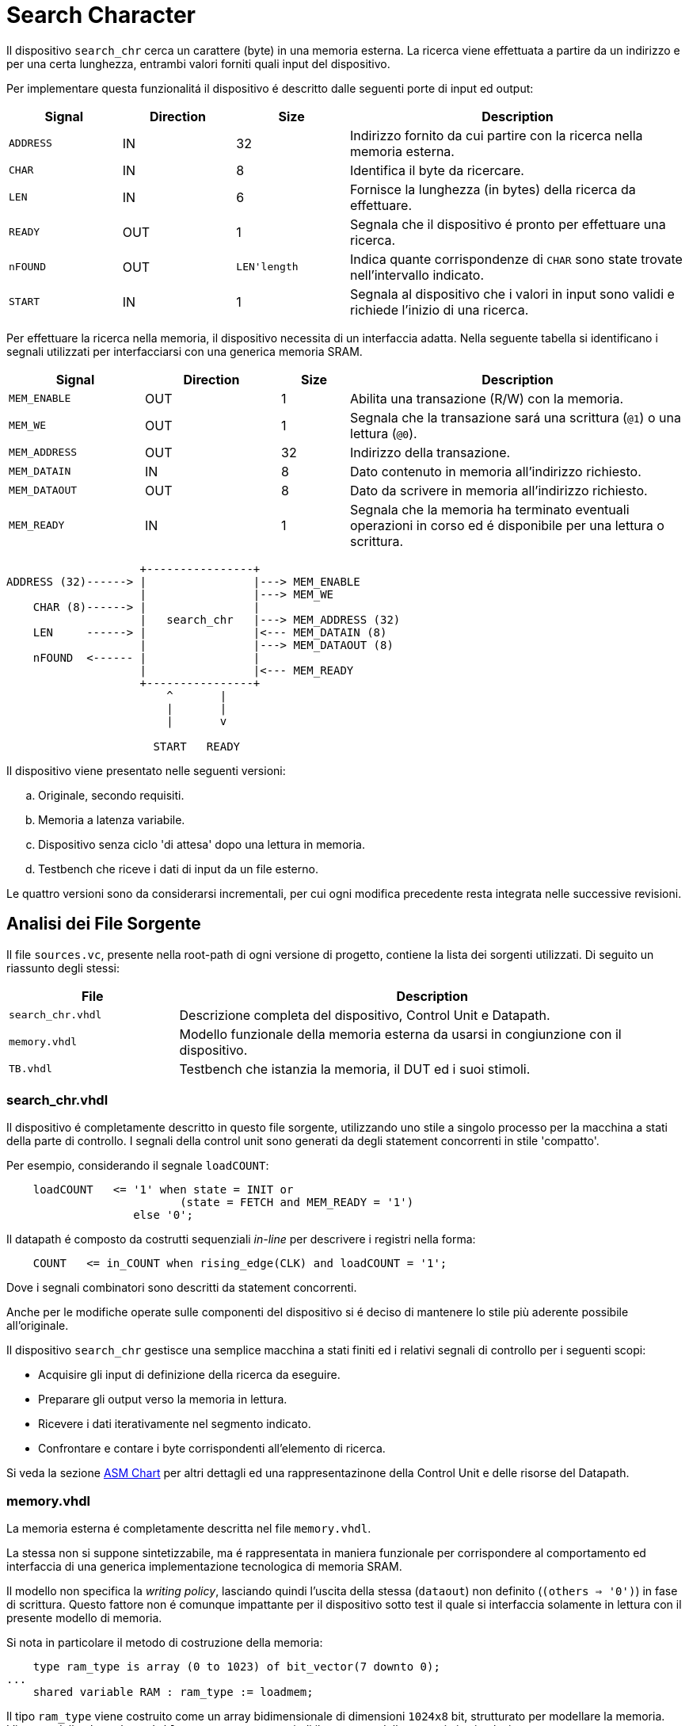 = Search Character

Il dispositivo `search_chr` cerca un carattere (byte) in una memoria esterna.
La ricerca viene effettuata a partire da un indirizzo e per una certa lunghezza, entrambi valori forniti quali input del dispositivo.

Per implementare questa funzionalitá il dispositivo é descritto dalle seguenti porte di input ed output:

[table_search_chr_IOports,subs="attributes+"]
[cols="^2m,^2,^2,6",options="header"]
|===

|Signal
|Direction
|Size
|Description

|ADDRESS
|IN
|32
|Indirizzo fornito da cui partire con la ricerca nella memoria esterna.

|CHAR
|IN
|8
|Identifica il byte da ricercare.

|LEN
|IN
|6
|Fornisce la lunghezza (in bytes) della ricerca da effettuare.

|READY
|OUT
|1
|Segnala che il dispositivo é pronto per effettuare una ricerca.

|nFOUND
|OUT
|`LEN\'length`
|Indica quante corrispondenze di `CHAR` sono state trovate nell'intervallo indicato.

|START
|IN
|1
|Segnala al dispositivo che i valori in input sono validi e richiede l'inizio di una ricerca.

|===

Per effettuare la ricerca nella memoria, il dispositivo necessita di un interfaccia adatta.
Nella seguente tabella si identificano i segnali utilizzati per interfacciarsi con una generica memoria SRAM.

[table_search_chr_MemoryIF,subs="attributes+"]
[cols="^2m,^2,^1,5",options="header"]
|===

|Signal
|Direction
|Size
|Description

|MEM_ENABLE
|OUT
|1
|Abilita una transazione (R/W) con la memoria.

|MEM_WE
|OUT
|1
|Segnala che la transazione sará una scrittura (`@1`) o una lettura (`@0`).

|MEM_ADDRESS
|OUT
|32
|Indirizzo della transazione.

|MEM_DATAIN
|IN
|8
|Dato contenuto in memoria all'indirizzo richiesto.

|MEM_DATAOUT
|OUT
|8
|Dato da scrivere in memoria all'indirizzo richiesto.

|MEM_READY
|IN
|1
|Segnala che la memoria ha terminato eventuali operazioni in corso ed é disponibile per una lettura o scrittura.

|===

[.center,ditaa-search_chr_ports]
[ditaa]
----
                    +----------------+
ADDRESS (32)------> |                |---> MEM_ENABLE
                    |                |---> MEM_WE
    CHAR (8)------> |                |
                    |   search_chr   |---> MEM_ADDRESS (32)
    LEN     ------> |                |<--- MEM_DATAIN (8)
                    |                |---> MEM_DATAOUT (8)
    nFOUND  <------ |                |
                    |                |<--- MEM_READY
                    +----------------+
                        ^       |
                        |       |
                        |       v

                      START   READY
----

Il dispositivo viene presentato nelle seguenti versioni:

[loweralpha]
. Originale, secondo requisiti.
. Memoria a latenza variabile.
. Dispositivo senza ciclo 'di attesa' dopo una lettura in memoria.
. Testbench che riceve i dati di input da un file esterno.

Le quattro versioni sono da considerarsi incrementali, per cui ogni modifica precedente resta integrata nelle successive revisioni.

== Analisi dei File Sorgente

Il file `sources.vc`, presente nella root-path di ogni versione di progetto, contiene la lista dei sorgenti utilizzati.
Di seguito un riassunto degli stessi:

[table_onescounter_sources,subs="attributes+"]
[cols="25%,75%",options="header"]
|===
| File | Description

| `search_chr.vhdl`
| Descrizione completa del dispositivo, Control Unit e Datapath.

| `memory.vhdl`
| Modello funzionale della memoria esterna da usarsi in congiunzione con il dispositivo.

| `TB.vhdl`
| Testbench che istanzia la memoria, il DUT ed i suoi stimoli.

|===

=== search_chr.vhdl

Il dispositivo é completamente descritto in questo file sorgente, utilizzando uno stile a singolo processo per la macchina a stati della parte di controllo.
I segnali della control unit sono generati da degli statement concorrenti in stile 'compatto'.

Per esempio, considerando il segnale `loadCOUNT`:

[source, vhdl]
----
    loadCOUNT   <= '1' when state = INIT or
                          (state = FETCH and MEM_READY = '1')
                   else '0';
----

Il datapath é composto da costrutti sequenziali _in-line_ per descrivere i registri nella forma:

[source, vhdl]
----
    COUNT   <= in_COUNT when rising_edge(CLK) and loadCOUNT = '1';
----

Dove i segnali combinatori sono descritti da statement concorrenti.

Anche per le modifiche operate sulle componenti del dispositivo si é deciso di mantenere lo stile più aderente possibile all'originale.

Il dispositivo `search_chr` gestisce una semplice macchina a stati finiti ed i relativi segnali di controllo per i seguenti scopi:

* Acquisire gli input di definizione della ricerca da eseguire.
* Preparare gli output verso la memoria in lettura.
* Ricevere i dati iterativamente nel segmento indicato.
* Confrontare e contare i byte corrispondenti all'elemento di ricerca.

Si veda la sezione <<asm_search_chr>> per altri dettagli ed una rappresentazinone della Control Unit e delle risorse del Datapath.

=== memory.vhdl

La memoria esterna é completamente descritta nel file `memory.vhdl`.

La stessa non si suppone sintetizzabile, ma é rappresentata in maniera funzionale per corrispondere al comportamento ed interfaccia di una generica implementazione tecnologica di memoria SRAM.

Il modello non specifica la _writing policy_, lasciando quindi l'uscita della stessa (`dataout`) non definito (`(others => '0')`) in fase di scrittura.
Questo fattore non é comunque impattante per il dispositivo sotto test il quale si interfaccia solamente in lettura con il presente modello di memoria.

Si nota in particolare il metodo di costruzione della memoria:

[source, vhdl]
----
    type ram_type is array (0 to 1023) of bit_vector(7 downto 0);
...
    shared variable RAM : ram_type := loadmem;
----

Il tipo `ram_type` viene costruito come un array bidimensionale di dimensioni `1024x8` bit, strutturato per modellare la memoria.
L'istanza della `shared variable RAM` rappresenta quindi il contenuto della memoria in simulazione.

Si rimarca l'apposizione dell'attributo `shared` per assicurare che la variabile `RAM` sia accessibile da _tutti_ i processi concorrenti che vogliono usarla.
Nel caso specifico del modello descritto in `memory.vhdl`, la presenza di un unico processo sequenziale, implica un solo _scope_ di esecuzione.
Tuttavia la qualifica `shared` é mantenuta per garantire la correttezza semantica anche in caso di future estesioni.

[#memory_loadmem]
La memoria cosí modellata viene inizializzata tramite la funzione `loadmem`, che legge il contenuto del file `assets/data.bin` e ne carica il contenuto nella variabile `RAM`.

Il formato atteso per il file é:

* un byte per riga.
* solo valori testuali `0` e `1`.

[#memory_latency]
==== Versione 'b': Memoria con latenza di più cicli

Per questa versione é stato aggiunto un parametro `MEM_LAT` per gestire la latenza.
Il parametro si aspetta un valore intero, positivo non nullo (VHDL: `positive`) che rappresenti il numero del ciclo di clock sul quale il dato letto sará disponibile.

In pratica, una latenza `MEM_LAT => 1` corrisponderá al comportamento precedente (`ready <= '1';`), in cui il dato é immediatamente disponibile al primo ciclo di clock in cui la lettura viene richiesta.

Una latenza superiore, per esempio `MEM_LAT => 3`, renderá il dato disponibile al _terzo_ ciclo di clock, e cosí discorrendo.
Il seguente diagramma esemplifica le due transazioni descritte.

[wavedrom, , svg, subs="attributes"]
....
{ signal: [
  { name: "clk",  	wave: 'p...|......' },
  {},
  { name: 'enable', wave: '010.|.10...' },
  { name: 'address',wave: 'x=x.|.=x...',	data: ["A0", "A1"] },
  { name: 'we', 	wave: '0...|......' },
  { name: 'dataout',wave: 'x.=.|....=.',	data: ["D0", "D1"] },
  { name: 'ready', 	wave: '0.1.|..0.1.' },
],

  head: {text:
  ['tspan',
    'Latenza 1',
    '                                       ',
    'Latenza 3',
  ]
},
}
....

Il codice é stato quindi modificato di conseguenza:

[source, vhdl]
----
entity memory is
    generic (
        MEM_LAT : positive := 1
    );
...
architecture s of memory is
...
    signal latcnt : integer := 0;

    signal Raddress : std_logic_vector(31 downto 0);
    signal Renable  : std_logic;
    signal Rwe      : std_logic;
    signal Rdatain  : std_logic_vector(7 downto 0);
...
    process(CLK)
    begin
        if rising_edge(CLK) then
            if enable = '1' then
                latcnt      <= MEM_LAT - 1;
                Raddress    <= address;
                Renable     <= enable;
                Rwe         <= we;
                Rdatain     <= datain;
            elsif latcnt /= 0 then
                latcnt <= latcnt - 1;
            end if;
        end if;
    end process;

    ready <= '1' when latcnt = 0 else '0';
...
end s;
----

Nello spezzone di codice appena illustrato é stato inserito un processo sequenziale che registra tutti i valori di input alla memoria ad ogni abilitazione della stessa (`enable = '1'`).
Viene anche inizializzato un contatore al valore `MEM_LAT - 1`, che verrá decrementato fino a raggiungere il valore `'0'`.
Questo contatore viene utilizzato per impostare il segnale `ready` ed abilitare l'output del dato al momento opportuno.

Il processo principale che modella la memoria ha quindi subito variazioni minime, atte solo ad introdurre l'utilizzo della versione registrata dei segnali di input.
I nomi dei registri corrispondono ai nomi degli input, preposti dalla lettera `R` nel nome del segnale.
Il processo sequenziale viene inoltre mascherato dal controllo sul contatore della latenza.

Si considera che questa versione modelli una memoria a latenza variabile (superiore ad `1`) secondo le richieste e che il comportamento sia assimilabile ad un'implementazione tecnologica equivalente.

Tuttavia resta un modello non sintetizzabile da tenere sotto controllo per evitare comportamenti errati ed inattesi, come nel caso di una configurazione del parametro `MEM_LAT` nullo o negativo.
La richiesta del tipo `positive` del _generic_ impone al tool di simulazione il controllo che questa situazione non si verifichi.
Tuttavia si é scelto di introdurre, seppur in maniera ridondante, un `assert` che osservi la stessa regola e, in caso di violazione, stampi un messaggio di errore specifico terminando l'esecuzione.

[source,vhdl]
----
    assert MEM_LAT > 0
        report "ERROR: Generic parameter 'MEM_LAT' can't be 0 or a negative number "
        severity FAILURE;
----

Si considera perció il modello funzionale ai fini dei test diretti alla simulazione del dispositivo `search_chr`.

=== TB.vhdl

Il testbench contenuto in questo file corrisponde al top-level della simulazione, ed istanzia le seguenti risorse:

* `rst_n` generator.
* `clk` generator e contatore di cicli.
* DUT (`search_chr`)
* memoria esterna (`memory.vhdl`)
* Processi e controlli per la gestione degli stimoli di test

Gli stimoli agli input del dispositivo sono raccolti in tre vettori di interi:

[source,vhdl]
----

signal ADDRESSES    : array_of_integers(0 to 2) := ( 3,  5, 20);
signal CHARS        : array_of_integers(0 to 2) := ( 3,  3,  5);
signal LENS         : array_of_integers(0 to 2) := (10, 10, 15);

----

[WARNING]
====
Rispetto alla versione originale, 'da slides', ai segnali é stato apposto un range definito per evitare l'errore specifico dello standard `--std=93c` di GHDL, con signature:

```
../TB.vhdl:23:12:error: declaration of signal "ADDRESSES" with unconstrained array type "array_of_integers" is not allowed
    signal ADDRESSES    : array_of_integers := ( 3,  5, 20);
    ...
../TB.vhdl:25:12:error: (even with a default value)
```
====

Il processo principale del testbench implementa una semplice macchina a stati finiti.
Questa osserva il segnale `READY` del dispositivo sotto test per iterare progressivamente lo stimolo di una combinazione di input `{ADDRESS, CHAR, LEN}`, incrementalmente ottenuta dai segnali descritti sopra.
La selezione dei segnali di input avviene tramite statement concorrenti con segnali dipendenti dagli stati della FSM.
Quando tutte le '_terzine_' sono state elaborate, il test termina attivando il segnale `end_simul` dopo un'attesa di dieci cicli.

Non é presente alcun report testuale del risultato, per cui anche in questo progetto risulta necessario osservare manualmente i segnali tramite le forme d'onda generate da simulatore.

==== Versione 'b': Supporto memoria con latenza variabile

Con riferimento alla sezione <<memory_latency>> relativa al modello VHDL di memoria, il testbench ha dovuto implementare delle modifiche per supportare la latenza variabile.

In primo luogo si é scelto di esporre lo stesso parametro `MEM_LAT` a livello _top_ del testbench, in modo da poterlo configurare da linea di comando utilizzando le opzioni di GHDL.

[source, vhdl]
----
...
entity tb is
    generic (
        MEM_LAT : positive := 4
    );
end tb;
...
----

Viene anche aggiunto uno statement di `report` nel processo iniziale di generazione del segnale di reset, che stampa il valore del parametro su `stdout`.

Infine, la mappatura del parametro `MEM_LAT` viene fatta a livello di istanza della `entity work.memory`.

==== Versione 'd': Testbench con input-data da file

La versione modificata del testbench introduce la possibilitá di determinare i dati da assegnare agli input prendendoli da un file esterno `assets/instr.txt`.

Ogni 'terzina' di segnali `{ADDRESS, CHAR, LEN}` viene descritta da gruppi di tre righe, separati da una riga vuota (`\n`), gruppi chiamati 'istruzioni' in questa versione.
Il processo é stato modificato per analizzare il file in questo modo, e per terminare la simulazione una volta usati tutte le istruzioni.

Per evitare di complicare eccessivamente il testbench senza una riscrittura massiccia, si é mantenuto lo stile originale di conteggio delle 'istruzioni' che ha un valore massimo raggiungibile dato dalla costante

[source,vhdl]
----
constant MAX_INSTR               : integer := 30;
----

[WARNING]
====
Il valore della costante `MAX_INSTR` deve corrispondere al numero di gruppi di istruzioni inserite in `assets/instr.txt`.

In caso contrario, il testbench potrebbe non funzionare come inteso o fallire giá a livello di elaborazione.
====

Per gestire la lettura dal file, una funzione impura `load_instr`, confrontabile con lo stile della funzione <<memory_loadmem,`loadmem` di `memory.vhdl`>>, carica gli input in una struttura buffer.

Questa struttura viene infine chiamata `instr_data` e corrisponde ad una _lista di vettori di interi_.
Nel processo di generazione del reset, e quindi di inizio della simulazione, é stato aggiunto il codice:

[source, vhdl]
----
...
    ADDRESSES <= instr_data(0);
    CHARS     <= instr_data(1);
    LENS      <= instr_data(2);
...
----

creando cosí una corrispondenza diretta con il sistema di assegnazione dei segnali di input precdentemente implementato.
Diversamente dalla versione originale, i vettori `ADDRESSES`, `CHARS` e `LENS` sono ora determinati in lunghezza dalla costante `MAX_INSTRS`.
Allo stesso modo, il controllo della FSM sul numero di istruzioni completate é stato modificato per usare direttamente la costante `MAX_INSTRS`.

[#asm_search_chr]
== ASM Chart

Il dispositivo in versione originale implementa una `CTRL Unit` corrispondente al ASM-chart:

image::images/ASM-search_chr_orig.drawio.png[]

Si nota che, per ogni transazione con la memoria esterna, un ciclo viene 'sprecato' nello stato `START_READ` per preparare l'indirizzo ed il segnale di enable, mentre si attende il dato in uno stato diverso (`FETCH`).
Inoltre la memoria viene abilitata, sempre in `START_READ`, assumendo che sia pronta, ma senza averne verificato l'effettiva disponibilitá con il segnale `MEM_READY`.

La versione del dispositivo migliorata risolve entrambe queste osservazioni ed é rappresentata nel seguente ASM-chart:

image::images/ASM-search_chr_improved.drawio.png[]

In questa versione, il dispositivo:

. Verifica la disponibilitá della memoria prima di effettuare una lettura.
.

Il datapath, per entrambe le versioni, comprende le risorse mostrate nell'immagine:

image::images/ASM-search_chr_dp.drawio.png[]


== Risultati

Come per il dispositivo `onescounter`, lo script `runSim_ghdl` puó essere usato per lanciare automaticamente le fasi di analisi, elaborazione e simulazione di `search_chr`.


[source,bash]
----
$ scripts/runSim_ghdl projects/02_search_chr/a_orig
$ scripts/runSim_ghdl projects/02_search_chr/b_mem_lat
$ scripts/runSim_ghdl projects/02_search_chr/c_improved
$ scripts/runSim_ghdl projects/02_search_chr/d_tb_file
----

NOTE : Si verifichi che le dipendenze necessarie per eseguire lo script siano soddisfatte, come da sezione <<#script_ghdl>>.

I comandi estrapolati dallo script sono come da esempio, assumendo di testare la versione `a_orig`:

[source,bash]
----
    # Sposta la $PWD nel percorso indicato del progetto, sottocartella `simul.rtl`
pushd <prj_path>/02_search_chr/a_orig/simul.rtl
    # Analisi GHDL per tutti i file estratti da sources.vc
ghdl -a -v --std=93c    <prj_path>/>02_search_chr/a_orig/code/search_chr.vhdl \
                        <prj_path>/>02_search_chr/a_orig/code/memory.vhdl \
                        <prj_path>/>02_search_chr/a_orig/code/TB.vhdl
    # Elaborazione
ghdl -e -v --std=93c tb
    # Simulazione, salva wave-file in formato ghw
ghdl -r -v --std=93c --time-resolution=ns tb --wave=a_orig.ghw
    # Invoca `gtkwave` per visualizzare il wave-file
gtkwave a_orig.ghw
    # Al termine, ritorna alla directory iniziale
popd
----

NOTE: Lo script estrae il path assoluto per ognuno dei file sorgente, per cui `<prj_path>` assumerá il valore dipendente dal percorso del sistema.

=== Versione 'b': Memoria con latenza variabile

Come anche segnalato nella sezione <<runSim_ghdl_generic, relativa allo script>>, é possibile quindi utilizzare l'helper script configurando il test con diversi valori di latenza per la simulazione.

[source, bash]
----
$ scripts/runSim_ghdl projects/02_search_chr/b_mem_lat MEM_LAT=1 # Corrispondente alla versione 'a'
$ scripts/runSim_ghdl projects/02_search_chr/b_mem_lat MEM_LAT=4 # Corrispondente alla versione 'b' in default
$ scripts/runSim_ghdl projects/02_search_chr/b_mem_lat MEM_LAT=15 # latenza di 15 cicli
----

=== Analisi ed elaborazione
=== Simulazione
